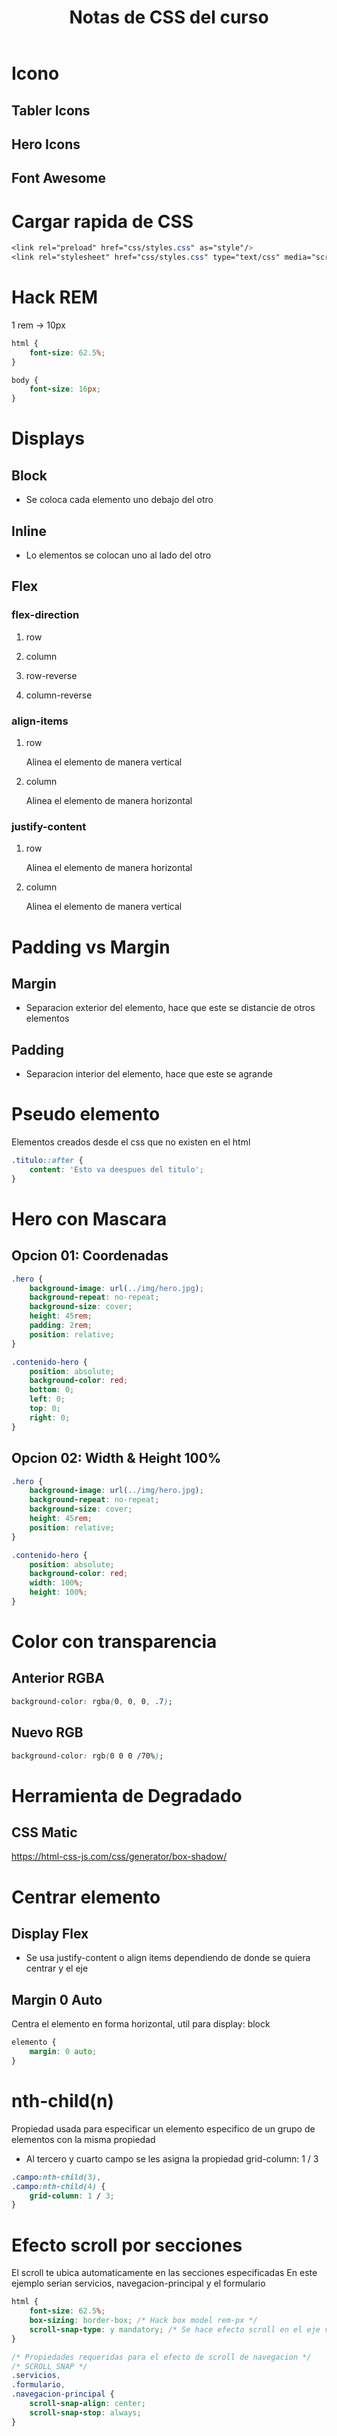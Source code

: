 #+title: Notas de CSS del curso

* Icono
** Tabler Icons
** Hero Icons
** Font Awesome

* Cargar rapida de CSS
#+begin_src css
<link rel="preload" href="css/styles.css" as="style"/>
<link rel="stylesheet" href="css/styles.css" type="text/css" media="screen" />
#+end_src

* Hack REM
1 rem -> 10px
#+begin_src css
html {
    font-size: 62.5%;
}

body {
    font-size: 16px;
}
#+end_src

* Displays
** Block
+ Se coloca cada elemento uno debajo del otro
** Inline
+ Lo elementos se colocan uno al lado del otro
** Flex
*** flex-direction
**** row
**** column
**** row-reverse
**** column-reverse
*** align-items
**** row
Alinea el elemento de manera vertical
**** column
Alinea el elemento de manera horizontal
*** justify-content
**** row
Alinea el elemento de manera horizontal
**** column
Alinea el elemento de manera vertical
* Padding vs Margin
** Margin
+ Separacion exterior del elemento, hace que este se distancie de otros elementos
** Padding
+ Separacion interior del elemento, hace que este se agrande
* Pseudo elemento
Elementos creados desde el css que no existen en el html
#+begin_src css
.titulo::after {
    content: 'Esto va deespues del titulo';
}
#+end_src
* Hero con Mascara
** Opcion 01: Coordenadas
#+begin_src css
.hero {
    background-image: url(../img/hero.jpg);
    background-repeat: no-repeat;
    background-size: cover;
    height: 45rem;
    padding: 2rem;
    position: relative;
}

.contenido-hero {
    position: absolute;
    background-color: red;
    bottom: 0;
    left: 0;
    top: 0;
    right: 0;
}
#+end_src
** Opcion 02: Width & Height 100%
#+begin_src css
.hero {
    background-image: url(../img/hero.jpg);
    background-repeat: no-repeat;
    background-size: cover;
    height: 45rem;
    position: relative;
}

.contenido-hero {
    position: absolute;
    background-color: red;
    width: 100%;
    height: 100%;
}
#+end_src
* Color con transparencia
** Anterior RGBA
#+begin_src css
background-color: rgba(0, 0, 0, .7);
#+end_src
** Nuevo RGB
#+begin_src css
background-color: rgb(0 0 0 /70%);
#+end_src
* Herramienta de Degradado
** CSS Matic
https://html-css-js.com/css/generator/box-shadow/
* Centrar elemento
** Display Flex
+ Se usa justify-content o align items dependiendo de donde se quiera centrar y el eje
** Margin 0 Auto
Centra el elemento en forma horizontal, util para display: block
#+begin_src css
elemento {
    margin: 0 auto;
}
#+end_src
* nth-child(n)
Propiedad usada para especificar un elemento especifico de un grupo de elementos con la misma propiedad
+ Al tercero y cuarto campo se les asigna la propiedad grid-column: 1 / 3
#+begin_src css
.campo:nth-child(3),
.campo:nth-child(4) {
    grid-column: 1 / 3;
}
#+end_src
* Efecto scroll por secciones
El scroll te ubica automaticamente en las secciones especificadas
En este ejemplo serian servicios, navegacion-principal y el formulario
#+begin_src css
html {
    font-size: 62.5%;
    box-sizing: border-box; /* Hack box model rem-px */
    scroll-snap-type: y mandatory; /* Se hace efecto scroll en el eje vertical */
}

/* Propiedades requeridas para el efecto de scroll de navegacion */
/* SCROLL SNAP */
.servicios,
.formulario,
.navegacion-principal {
    scroll-snap-align: center;
    scroll-snap-stop: always;
}
#+end_src
* :last-of-type
Para seleccionar el ultimo elemento de un conjunto de elementos del mismo tipo
+ Dar un margen derecho a todos los enlaces menos al ultimo
#+begin_src css
.navegacion__enlace {
    margin-right: 2rem;
}

.navegacion__enlace:last-of-type {
    margin-right: 0;
}
#+end_src
* Dos columnas con FLEX
+ dos-columnas es el padre
+ .entrada-blog es uno de los hijos
+ flex contiene al factor de crecimiento, decrecimiento, y el tamaño base (flex-basis)
+ Se le resta 1rem para hacer la separacion
#+begin_src css
@media (min-width: 768px) {
    .dos-columnas {
        display: flex;
        justify-content: space-between;
    }

    .entrada-blog {
        flex: 0 0 calc(50% - 1rem);
    }
}
#+end_src
* Tres columnas diferentes
** Grid
+ Se simplifica usando grid-template-areas
#+begin_src css
@media (min-width: 768px) {
    .contenedor-grid {
        display: grid;
        grid-template-areas: "izquierda centro derecha";
        grid-template-columns: 1fr 3fr 1fr;
        grid-auto-flow: column;
        column-gap: 2rem;
    }

    .contenido-principal {
        grid-area: centro;
    }

    .sidebar-1 {
        grid-area: izquierda;
    }
}
#+end_src
** Flex
+ El basis les asigna el tamanio menos 1 rem de separacion
+ El order -1 posiciona ese elemento de primero
#+begin_src css
@media (min-width: 768px) {
    .contenedor-flex {
        display: flex;
        justify-content: space-between;
    }

    .contenido-principal {
        flex-basis: calc(60% - 1rem);
    }

    .sidebar {
        flex-basis: calc(20% - 1rem);
    }

    .sidebar {
        order: -1;
    }
}
#+end_src
* Column Drop
** Flex
#+begin_src css
@media (min-width: 480px) {
    .column-drop-flex {
        display: flex;
        justify-content: space-between;
        flex-wrap: wrap;
    }

    .contenido-principal,
    .primera {
        flex-basis: calc(50% - 1rem);
    }
}

@media (min-width: 768px) {
    .contenido-principal,
    .primera,
    .segunda {
        flex: 0 0 calc(33.3% - 2rem);
    }
}

#+end_src
* Sidebar
** Flex
Si se usa flex: 0 0 calc(50% - 1rem) entonces si se necesitaria spacebetween
#+begin_src css
@media (min-width: 768px) {
    .con-sidebar {
        display: flex;
        gap: 2rem;
    }

    aside {
        flex: 1;
    }

    article {
        flex: 3;
    }
}
#+end_src
** Grid
#+begin_src css
@media (min-width: 768px) {
    .con-sidebar {
        display: grid;
        grid-template-columns: 3fr 1fr;
        column-gap: 4rem;
        grid-auto-flow: column;
    }

    aside {
        grid-column: 2 / 3;
    }
}
#+end_src
* Layout-shifter
** Grid
#+begin_src css
@media (min-width: 768px) {
    .layout-shifter {
        display: grid;
        grid-template-areas: "contenido"
                             "inferior";
    }

    .sidebar {
        grid-area: inferior;
    }

    .contenido-principal {
        grid-area: contenido;
        display: grid;
        grid-template-areas: "entrada1 entrada2";
        grid-template-columns: repeat(2, 1fr);
        column-gap: 3rem;
    }
}

@media (min-width: 992px) {
    .layout-shifter {
        grid-template-areas: "contenido sidebar";
        column-gap: 2rem;
    }

    .sidebar {
        grid-area: sidebar;
    }

    .contenido-principal {
        grid-area: contenido;
        grid-template-areas: "entrada1"
                             "entrada2";
        grid-template-columns: unset;
    }
}
#+end_src
** Flexbox
#+begin_src css
@media (min-width: 768px) {
    .layout-shifter {
        display: flex;
        flex-direction: column-reverse;
    }

    .contenido-principal {
        display: flex;
        justify-content: space-between;
    }

    .entrada-blog {
        flex: 0 0 calc(50% - 2rem);
    }
}

@media (min-width: 992px) {
    .layout-shifter {
        flex-direction: row;
        justify-content: space-between;
    }

    .contenido-principal {
        flex: 0 0 calc(66.6% - 2rem);
        flex-wrap:  wrap;
    }

    .sidebar {
        flex: 0 0 calc(33.3% - 2rem);
        order: 2;
    }

    .entrada-blog {
        flex: 0 0 100%;
    }
}
#+end_src
* Unset
Usado para cuando se quiera anular la propiedad de grid-column o grid-row
#+begin_src css
.primera {
   grid-column: 1 / 3;
   grid-column: unset;
}
#+end_src
* Consejos de optimizacion
** Imagenes
*** LazyLoading
Descarga la imagen según la vamos requeriendo
#+begin_src html
<img width="300" height="200" loading="lazy" src="img/blog1.jpg" alt="imagen del blog" />
#+end_src
*** Cargar formatos ligeros HTML
#+begin_src html
<picture>
    <source loading="lazy" srcset="img/blog3.avif" type="image/avif" />
    <source loading="lazy" srcset="img/blog3.webp" type="image/webp" />
    <img loading="lazy" src="img/blog3.jpg" alt="imagen del blog" />
</picture>
#+end_src
*** Cargar formatos ligeros en CSS
+ Se usa la libreria Modernizr
  https://modernizr.com/download?webp-setclasses&q=webp
+ Instrucciones
  https://www.udemy.com/course/desarrollo-web-completo-con-html5-css3-js-php-y-mysql/learn/lecture/24107662#overview
+ Modificar archivo css para agregar las clases que se ven en el document *.html
  #+begin_src css
.webp .header {
    background-image: url(../img/banner.webp);
}

.no-webp .header {
    background-image: url(../img/banner.jpg);
}

.header {
    height: 60rem;
    background-size: cover;
    background-repeat: no-repeat;
    background-position: center center;
}
  #+end_src
** Video
+ Si se deja el autplay, entonces no es necesario usar el preload, dado que esa opcion de auto es el default.
+ Si el video no forma parte del diseño y se prefiere que el usuario interactue con el video para empezar a cargarlo, entonces  seria preferible quitar el autoplay y cambiar el valor de preload = "auto" de acuerdo a la documentacion.
#+begin_src html
<video autoplay muted loop preload="auto">
    <source src="video/dj.mp4" type='video/mp4; codecs="avc1.42E01E, mp4a.40.2"'>
    <source src="video/dj.ogv" type='video/ogg; codecs="theora, vorbis"'>
    <source src="video/dj.webm" type='video/webm'>
    Your browser does not support my HTML5 video player
</video>
#+end_src
** Preload
Elementos que se consideren que deben cargarse lo más pronto posible
Es decir, cargar lo que requiera inmeditamente
Se pueden cargar cualquier cosa como imagenes, videos, audio, styless, fonts
*** Local
#+begin_src html
<link rel="preload" href="css/styles.css" as="style" />
<link rel="stylesheet" href="css/styles.css" type="text/css" media="screen" />
#+end_src
*** De otro origen
#+begin_src html
<link rel="preload" href="https://fonts.googleapis.com/css2?family=Open+Sans:ital,wght@0,300..800;1,300..800&family=PT+Sans:ital,wght@0,400;0,700;1,400;1,700&display=swap" crossorigin="crossorigin" as="font" />
<link
    href="https://fonts.googleapis.com/css2?family=Open+Sans:ital,wght@0,300..800;1,300..800&family=PT+Sans:ital,wght@0,400;0,700;1,400;1,700&display=swap"
    rel="stylesheet">
#+end_src
*** Ejemplo de carga de imagen
#+begin_src html
<link rel="preload" href="img/blog1.jpg" as="image" />
#+end_src
** Prefetch
Se usa para cargar de antemano la siguiente página que se espera que el usuario visite
+ En el ejemplo se precarga la pagina de nosotros.html
#+begin_src html
<link rel="prefetch" href="nosotros.html" as="document" />
#+end_src
** Etiquetas Meta
#+begin_src html
<meta name="description" content="Página web de blog de café">
#+end_src
** Enlaces Decriptivos
*** Penalizado por Google
#+begin_src html
<a class="boton boton--secundario" href="entrada.html">Más Información</a>
#+end_src
*** Preferido por Google
#+begin_src html
<a class="boton boton--secundario" href="entrada.html">Más Información sobre nuestros productos</a>
#+end_src
